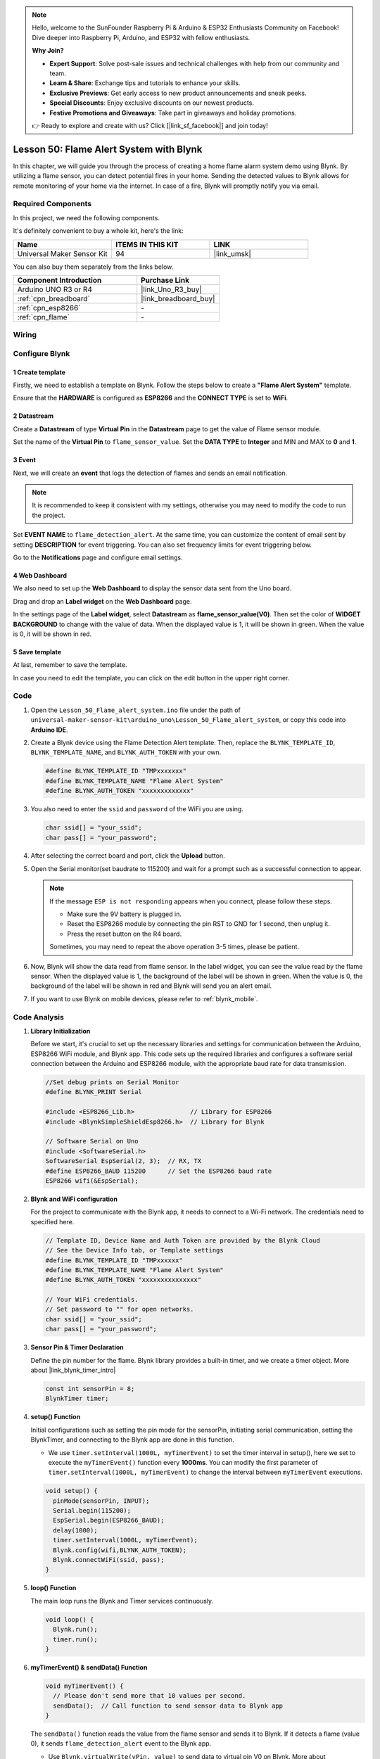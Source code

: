 .. https://github.com/sunfounder/ultimate-sensor-kit/blob/docs/docs/source/iot_project/01-iot_Flame_alert_system.rst

.. note::

    Hello, welcome to the SunFounder Raspberry Pi & Arduino & ESP32 Enthusiasts Community on Facebook! Dive deeper into Raspberry Pi, Arduino, and ESP32 with fellow enthusiasts.

    **Why Join?**

    - **Expert Support**: Solve post-sale issues and technical challenges with help from our community and team.
    - **Learn & Share**: Exchange tips and tutorials to enhance your skills.
    - **Exclusive Previews**: Get early access to new product announcements and sneak peeks.
    - **Special Discounts**: Enjoy exclusive discounts on our newest products.
    - **Festive Promotions and Giveaways**: Take part in giveaways and holiday promotions.

    👉 Ready to explore and create with us? Click [|link_sf_facebook|] and join today!

.. _uno_iot_flame:

Lesson 50: Flame Alert System with Blynk
============================================================



In this chapter, we will guide you through the process of creating a home flame alarm system demo using Blynk. By utilizing a flame sensor, you can detect potential fires in your home. Sending the detected values to Blynk allows for remote monitoring of your home via the internet. In case of a fire, Blynk will promptly notify you via email.


Required Components
--------------------------

In this project, we need the following components. 

It's definitely convenient to buy a whole kit, here's the link: 

.. list-table::
    :widths: 20 20 20
    :header-rows: 1

    *   - Name	
        - ITEMS IN THIS KIT
        - LINK
    *   - Universal Maker Sensor Kit
        - 94
        - |link_umsk|

You can also buy them separately from the links below.

.. list-table::
    :widths: 30 20
    :header-rows: 1

    *   - Component Introduction
        - Purchase Link

    *   - Arduino UNO R3 or R4
        - |link_Uno_R3_buy|
    *   - :ref:`cpn_breadboard`
        - |link_breadboard_buy|
    *   - :ref:`cpn_esp8266`
        - \-
    *   - :ref:`cpn_flame`
        - \-


Wiring
---------------------------

.. image:: img/Lesson_50_Iot_flame_alert_system_uno_bb.png
    :width: 100%



Configure Blynk
-----------------------------

**1 Create template**
^^^^^^^^^^^^^^^^^^^^^^^^^^^^^

Firstly, we need to establish a template on Blynk. Follow the steps below to create a **"Flame Alert System"** template. 

.. image:: img/01-create_template_1_shadow.png
    :width: 70%
    :align: center

Ensure that the **HARDWARE** is configured as **ESP8266** and the **CONNECT TYPE** is set to **WiFi**.

.. image:: img/01-create_template_2_shadow.png
    :width: 70%
    :align: center

.. raw:: html
    
    <br/>  

**2 Datastream**
^^^^^^^^^^^^^^^^^^^^^^^^^^^^^

Create a **Datastream** of type **Virtual Pin** in the **Datastream** page to get the value of Flame sensor module. 

.. image:: img/01-datastream_1_shadow.png
    :width: 90%
    :align: center

Set the name of the **Virtual Pin** to ``flame_sensor_value``. Set the **DATA TYPE** to **Integer** and MIN and MAX to **0** and **1**.

.. image:: img/01-datastream_2_shadow.png
    :width: 90%
    :align: center

.. raw:: html
    
    <br/> 

**3 Event**
^^^^^^^^^^^^^^^^^^^^^^^^^^^^^

Next, we will create an **event** that logs the detection of flames and sends an email notification.

.. image:: img/01-event_1_shadow.png
    :width: 80%
    :align: center

.. note::
    It is recommended to keep it consistent with my settings, otherwise you may need to modify the code to run the project.

Set **EVENT NAME** to ``flame_detection_alert``. At the same time, you can customize the content of email sent by setting **DESCRIPTION** for event triggering. You can also set frequency limits for event triggering below.

.. image:: img/01-event_2_shadow.png
    :width: 80%
    :align: center

Go to the **Notifications** page and configure email settings.

.. image:: img/01-event_3_shadow.png
    :width: 80%
    :align: center

.. raw:: html
    
    <br/> 

**4 Web Dashboard**
^^^^^^^^^^^^^^^^^^^^^^^^^^^^^

We also need to set up the **Web Dashboard** to display the sensor data sent from the Uno board.

Drag and drop an **Label widget** on the **Web Dashboard** page.

.. image:: img/01-web_dashboard_1_shadow.png
    :width: 100%
    :align: center

In the settings page of the **Label widget**, select **Datastream** as **flame_sensor_value(V0)**. Then set the color of **WIDGET BACKGROUND** to change with the value of data. When the displayed value is 1, it will be shown in green. When the value is 0, it will be shown in red.

.. image:: img/01-web_dashboard_2_shadow.png
    :width: 100%
    :align: center

.. image:: img/01-web_dashboard_3_shadow.png
    :width: 100%
    :align: center

.. raw:: html
    
    <br/> 

**5 Save template**
^^^^^^^^^^^^^^^^^^^^^^^^^^^^^

At last, remember to save the template.

.. image:: img/01-save_template_shadow.png
    :width: 70%
    :align: center

In case you need to edit the template, you can click on the edit button in the upper right corner.

.. image:: img/01-save_template_2_shadow.png
    :width: 70%
    :align: center

.. raw:: html
    
    <br/> 


Code
----------------------- 

#. Open the ``Lesson_50_Flame_alert_system.ino`` file under the path of ``universal-maker-sensor-kit\arduino_uno\Lesson_50_Flame_alert_system``, or copy this code into **Arduino IDE**.


   .. raw:: html
       
       <iframe src=https://create.arduino.cc/editor/sunfounder01/ef829dd7-337d-475d-908b-d118c6a93eef/preview?embed style="height:510px;width:100%;margin:10px 0" frameborder=0></iframe>

#. Create a Blynk device using the Flame Detection Alert template. Then, replace the ``BLYNK_TEMPLATE_ID``, ``BLYNK_TEMPLATE_NAME``, and ``BLYNK_AUTH_TOKEN`` with your own. 

   .. code-block:: arduino
    
      #define BLYNK_TEMPLATE_ID "TMPxxxxxxx"
      #define BLYNK_TEMPLATE_NAME "Flame Alert System"
      #define BLYNK_AUTH_TOKEN "xxxxxxxxxxxxx"
   
   .. image:: img/01-create_device_1_shadow.png
    :width: 80%
    :align: center

   .. image:: img/01-create_device_2_shadow.png
    :width: 80%
    :align: center

   .. image:: img/01-create_device_3_shadow.png
    :width: 80%
    :align: center

   .. image:: img/01-create_device_4_shadow.png
    :width: 80%
    :align: center

#. You also need to enter the ``ssid`` and ``password`` of the WiFi you are using. 

   .. code-block:: arduino

    char ssid[] = "your_ssid";
    char pass[] = "your_password";

#. After selecting the correct board and port, click the **Upload** button.

#. Open the Serial monitor(set baudrate to 115200) and wait for a prompt such as a successful connection to appear.

   .. image:: img/01-ready_1_shadow.png
    :width: 80%
    :align: center

   .. note::

       If the message ``ESP is not responding`` appears when you connect, please follow these steps.

       * Make sure the 9V battery is plugged in.
       * Reset the ESP8266 module by connecting the pin RST to GND for 1 second, then unplug it.
       * Press the reset button on the R4 board.

       Sometimes, you may need to repeat the above operation 3-5 times, please be patient.

#. Now, Blynk will show the data read from flame sensor. In the label widget, you can see the value read by the flame sensor. When the displayed value is 1, the background of the label will be shown in green. When the value is 0, the background of the label will be shown in red and Blynk will send you an alert email.
   
   .. image:: img/01-ready_2_shadow.png
    :width: 80%
    :align: center

#. If you want to use Blynk on mobile devices, please refer to :ref:`blynk_mobile`.

Code Analysis
---------------------------

1. **Library Initialization**

   Before we start, it's crucial to set up the necessary libraries and settings for communication between the Arduino, ESP8266 WiFi module, and Blynk app. This code sets up the required libraries and configures a software serial connection between the Arduino and ESP8266 module, with the appropriate baud rate for data transmission.
   
   .. code-block:: arduino
   
       //Set debug prints on Serial Monitor
       #define BLYNK_PRINT Serial
   
       #include <ESP8266_Lib.h>               // Library for ESP8266
       #include <BlynkSimpleShieldEsp8266.h>  // Library for Blynk
   
       // Software Serial on Uno
       #include <SoftwareSerial.h>
       SoftwareSerial EspSerial(2, 3);  // RX, TX
       #define ESP8266_BAUD 115200      // Set the ESP8266 baud rate
       ESP8266 wifi(&EspSerial);

2. **Blynk and WiFi configuration**

   For the project to communicate with the Blynk app, it needs to connect to a Wi-Fi network. The credentials need to specified here.
   
   .. code-block:: arduino

      // Template ID, Device Name and Auth Token are provided by the Blynk Cloud
      // See the Device Info tab, or Template settings
      #define BLYNK_TEMPLATE_ID "TMPxxxxxx"
      #define BLYNK_TEMPLATE_NAME "Flame Alert System"
      #define BLYNK_AUTH_TOKEN "xxxxxxxxxxxxxxx" 
      
      // Your WiFi credentials.
      // Set password to "" for open networks.
      char ssid[] = "your_ssid";
      char pass[] = "your_password";

3. **Sensor Pin & Timer Declaration**

   Define the pin number for the flame.
   Blynk library provides a built-in timer, and we create a timer object. More about |link_blynk_timer_intro| 

   .. code-block:: arduino

       const int sensorPin = 8;
       BlynkTimer timer;

4. **setup() Function**

   Initial configurations such as setting the pin mode for the sensorPin, initiating serial communication, setting the BlynkTimer, and connecting to the Blynk app are done in this function.

   - We use ``timer.setInterval(1000L, myTimerEvent)`` to set the timer interval in setup(), here we set to execute the ``myTimerEvent()`` function every **1000ms**. You can modify the first parameter of ``timer.setInterval(1000L, myTimerEvent)`` to change the interval between ``myTimerEvent`` executions.

   .. raw:: html
    
    <br/> 

   .. code-block:: arduino

       void setup() {
         pinMode(sensorPin, INPUT);
         Serial.begin(115200);
         EspSerial.begin(ESP8266_BAUD);
         delay(1000);
         timer.setInterval(1000L, myTimerEvent);
         Blynk.config(wifi,BLYNK_AUTH_TOKEN);
         Blynk.connectWiFi(ssid, pass);
       }

5. **loop() Function**

   The main loop runs the Blynk and Timer services continuously.

   .. code-block:: arduino

       void loop() {
         Blynk.run();
         timer.run();
       }

6. **myTimerEvent() & sendData() Function**

   

   .. code-block:: arduino
 
       void myTimerEvent() {
         // Please don't send more that 10 values per second.
         sendData();  // Call function to send sensor data to Blynk app
       }

   The ``sendData()`` function reads the value from the flame sensor and sends it to Blynk. If it detects a flame (value 0), it sends ``flame_detection_alert`` event to the Blynk app.

   - Use ``Blynk.virtualWrite(vPin, value)`` to send data to virtual pin V0 on Blynk. More about |link_blynk_virtualWrite|.

   - Use ``Blynk.logEvent("event_code")`` to log event to Blynk. More about |link_blynk_logEvent|.

   .. raw:: html
    
    <br/> 

   .. code-block:: arduino
       
      void sendData() {
        int data = digitalRead(sensorPin);
        Blynk.virtualWrite(V0, data);  // send data to virtual pin V0 on Blynk
        Serial.print("flame:");
        Serial.println(data);  // Print flame status on Serial Monitor
        if (data == 0) {
          Blynk.logEvent("flame_alert");  // log flame alert event if sensor detects flame
        }
      }

**Reference**

- |link_blynk_doc|
- |link_blynk_quickstart| 
- |link_blynk_virtualWrite|
- |link_blynk_logEvent|
- |link_blynk_timer_intro|